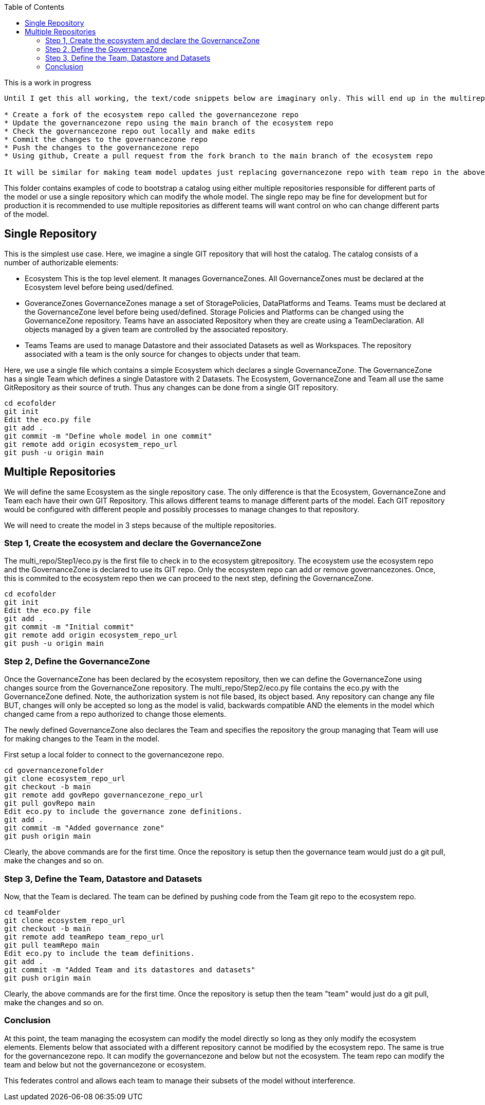 :toc:
:toc-placement!:

toc::[]

[IMPORTANT]
.This is a work in progress
----
Until I get this all working, the text/code snippets below are imaginary only. This will end up in the multirepository scenario as something like this:

* Create a fork of the ecosystem repo called the governancezone repo
* Update the governancezone repo using the main branch of the ecosystem repo
* Check the governancezone repo out locally and make edits
* Commit the changes to the governancezone repo
* Push the changes to the governancezone repo
* Using github, Create a pull request from the fork branch to the main branch of the ecosystem repo

It will be similar for making team model updates just replacing governancezone repo with team repo in the above.
----

This folder contains examples of code to bootstrap a catalog using either multiple repositories responsible for different parts of the model or use a single repository which can modify the whole model. The single repo may be fine for development but for production it is recommended to use multiple repositories as different teams will want control on who can change different parts of the model.

== Single Repository
This is the simplest use case. Here, we imagine a single GIT repository that will host the catalog. The catalog consists of a number of authorizable elements:

* Ecosystem
This is the top level element. It manages GovernanceZones. All GovernanceZones must be declared at the Ecosystem level before being used/defined.
* GoveranceZones
GovernanceZones manage a set of StoragePolicies, DataPlatforms and Teams. Teams must be declared at the GovernanceZone level before being used/defined. Storage Policies and Platforms can be changed using the GovernanceZone repository. Teams have an associated Repository when they are create using a TeamDeclaration. All objects managed by a given team are controlled by the associated repository.
* Teams
Teams are used to manage Datastore and their associated Datasets as well as Workspaces. The repository associated with a team is the only source for changes to objects under that team.

Here, we use a single file which contains a simple Ecosystem which declares a single GovernanceZone. The GovernanceZone has a single Team which defines a single Datastore with 2 Datasets. The Ecosystem, GovernanceZone and Team all use the same GitRepository as their source of truth. Thus any changes can be done from a single GIT repository.

[source, shell]
----
cd ecofolder
git init
Edit the eco.py file
git add .
git commit -m "Define whole model in one commit"
git remote add origin ecosystem_repo_url
git push -u origin main
----


== Multiple Repositories
We will define the same Ecosystem as the single repository case. The only difference is that the Ecosystem, GovernanceZone and Team each have their own GIT Repository. This allows different teams to manage different parts of the model. Each GIT repository would be configured with different people and possibly processes to manage changes to that repository.

We will need to create the model in 3 steps because of the multiple repositories.

=== Step 1, Create the ecosystem and declare the GovernanceZone
The multi_repo/Step1/eco.py is the first file to check in to the ecosystem gitrepository. The ecosystem use the ecosystem repo and the GovernanceZone is declared to use its GIT repo. Only the ecosystem repo can add or remove governancezones. Once, this is commited to the ecosystem repo then we can proceed to the next step, defining the GovernanceZone.

[source, shell]
----
cd ecofolder
git init
Edit the eco.py file
git add .
git commit -m "Initial commit"
git remote add origin ecosystem_repo_url
git push -u origin main
----

=== Step 2, Define the GovernanceZone
Once the GovernanceZone has been declared by the ecosystem repository, then we can define the GovernanceZone using changes source from the GovernanceZone repository. The multi_repo/Step2/eco.py file contains the eco.py with the GovernanceZone defined. Note, the authorization system is not file based, its object based. Any repository can change any file BUT, changes will only be accepted so long as the model is valid, backwards compatible AND the elements in the model which changed came from a repo authorized to change those elements.

The newly defined GovernanceZone also declares the Team and specifies the repository the group managing that Team will use for making changes to the Team in the model.

First setup a local folder to connect to the governancezone repo.

[source, shell]
----
cd governancezonefolder
git clone ecosystem_repo_url
git checkout -b main
git remote add govRepo governancezone_repo_url
git pull govRepo main
Edit eco.py to include the governance zone definitions.
git add .
git commit -m "Added governance zone"
git push origin main
----

Clearly, the above commands are for the first time. Once the repository is setup then the governance team would just do a git pull, make the changes and so on.

=== Step 3, Define the Team, Datastore and Datasets
Now, that the Team is declared. The team can be defined by pushing code from the Team git repo to the ecosystem repo.

[source, shell]
----
cd teamFolder
git clone ecosystem_repo_url
git checkout -b main
git remote add teamRepo team_repo_url
git pull teamRepo main
Edit eco.py to include the team definitions.
git add .
git commit -m "Added Team and its datastores and datasets"
git push origin main
----
Clearly, the above commands are for the first time. Once the repository is setup then the team "team" would just do a git pull, make the changes and so on.

=== Conclusion
At this point, the team managing the ecosystem can modify the model directly so long as they only modify the ecosystem elements. Elements below that associated with a different repository cannot be modified by the ecosystem repo. The same is true for the governancezone repo. It can modify the governancezone and below but not the ecosystem. The team repo can modify the team and below but not the governancezone or ecosystem.

This federates control and allows each team to manage their subsets of the model without interference.

